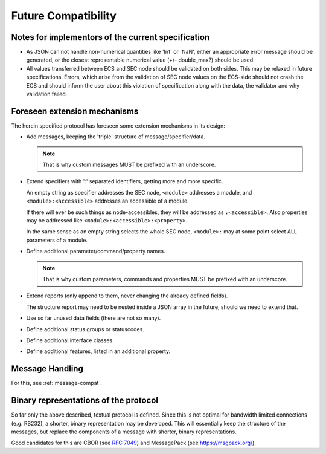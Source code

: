 .. _future-compatibility:

Future Compatibility
====================

Notes for implementors of the current specification
---------------------------------------------------

* As JSON can not handle non-numerical quantities like 'Inf' or 'NaN', either an
  appropriate error message should be generated, or the closest representable
  numerical value (+/- double_max?) should be used.

* All values transferred between ECS and SEC node should be validated on both
  sides.  This may be relaxed in future specifications.  Errors, which arise
  from the validation of SEC node values on the ECS-side should not crash the
  ECS and should inform the user about this violation of specification along
  with the data, the validator and why validation failed.


Foreseen extension mechanisms
-----------------------------

The herein specified protocol has foreseen some extension mechanisms in its
design:

* Add messages, keeping the 'triple' structure of message/specifier/data.

  .. note:: That is why custom messages MUST be prefixed with an underscore.

* Extend specifiers with ':' separated identifiers, getting more and more
  specific.

  An empty string as specifier addresses the SEC node, ``<module>`` addresses a
  module, and ``<module>:<accessible>`` addresses an accessible of a module.

  If there will ever be such things as node-accessibles, they will be addressed
  as ``:<accessible>``.  Also properties may be addressed like
  ``<module>:<accessible>:<property>``.

  In the same sense as an empty string selects the whole SEC node, ``<module>:``
  may at some point select ALL parameters of a module.

* Define additional parameter/command/property names.

  .. note:: That is why custom parameters, commands and properties MUST be
            prefixed with an underscore.

* Extend reports (only append to them, never changing the already defined
  fields).

  The structure report may need to be nested inside a JSON array in the future,
  should we need to extend that.

* Use so far unused data fields (there are not so many).

* Define additional status groups or statuscodes.

* Define additional interface classes.

* Define additional features, listed in an additional property.


Message Handling
----------------

For this, see :ref:`message-compat`.


Binary representations of the protocol
--------------------------------------

So far only the above described, textual protocol is defined.  Since this is not
optimal for bandwidth limited connections (e.g. RS232), a shorter, binary
representation may be developed.  This will essentially keep the structure of
the messages, but replace the components of a message with shorter, binary
representations.

Good candidates for this are CBOR (see :RFC:`7049`) and MessagePack (see
https://msgpack.org/).
